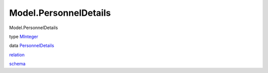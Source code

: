 ======================
Model.PersonnelDetails
======================

Model.PersonnelDetails

type `MInteger <Model-PersonnelDetails.html#t:MInteger>`__

data
`PersonnelDetails <Model-PersonnelDetails.html#t:PersonnelDetails>`__

`relation <Model-PersonnelDetails.html#v:relation>`__

`schema <Model-PersonnelDetails.html#v:schema>`__

